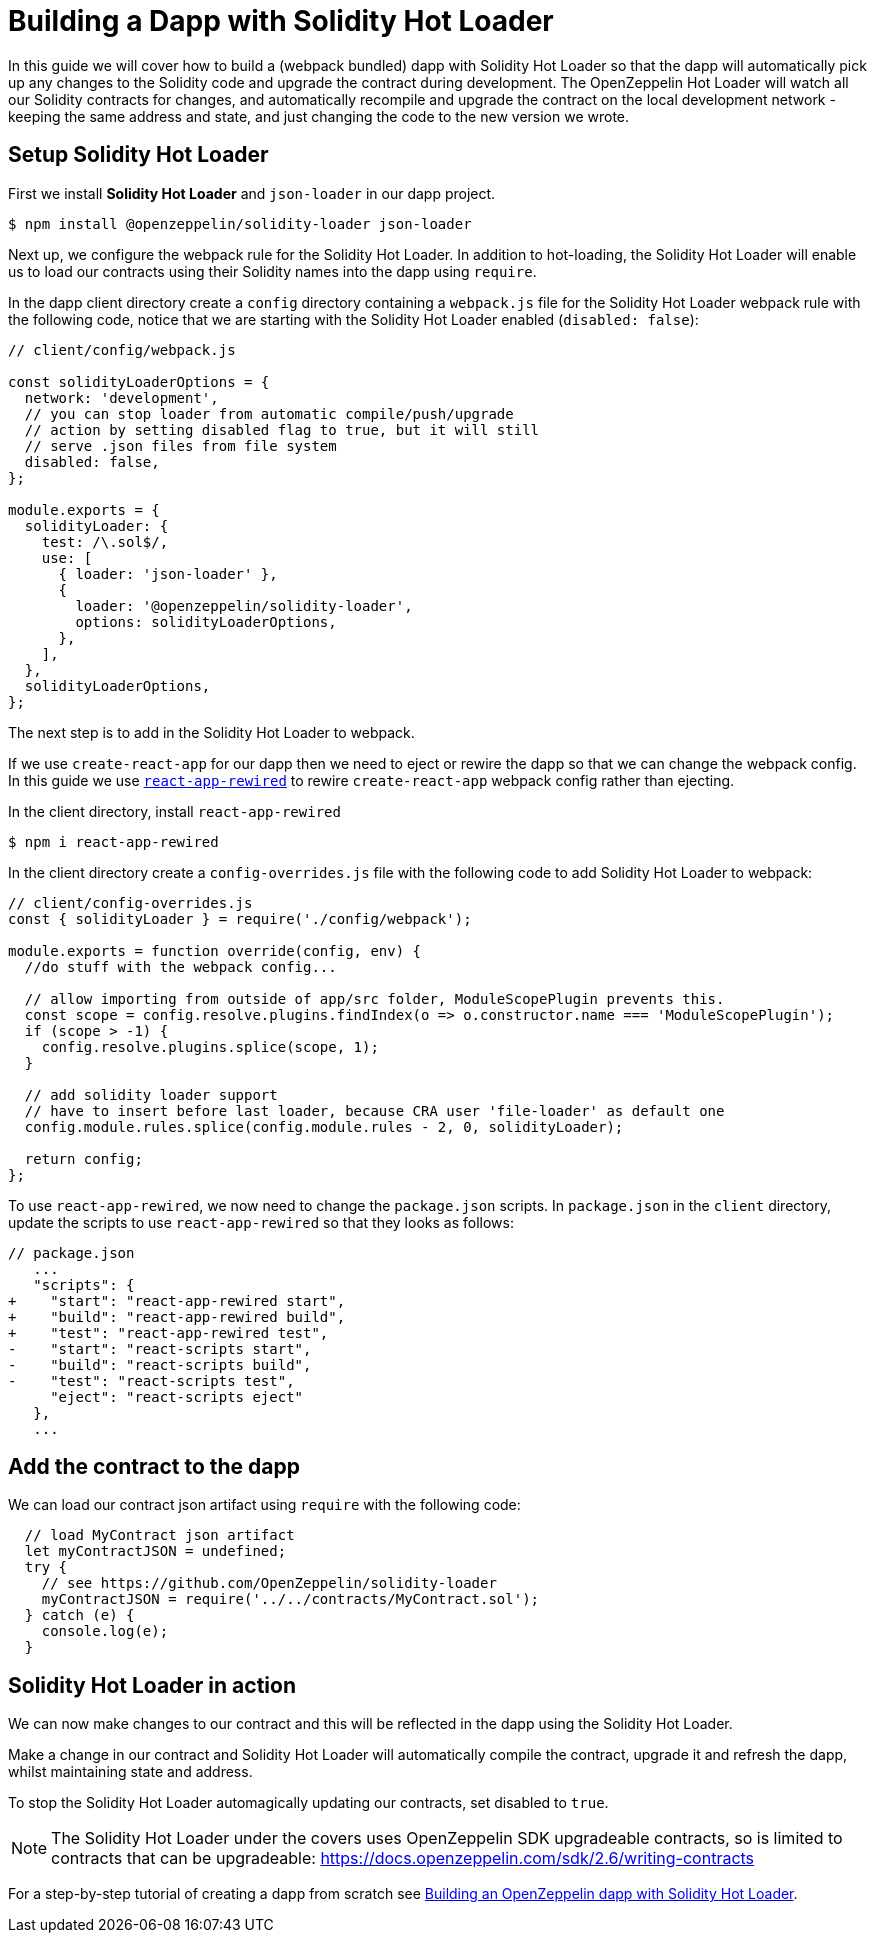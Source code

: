 = Building a Dapp with Solidity Hot Loader

In this guide we will cover how to build a (webpack bundled) dapp with Solidity Hot Loader so that the dapp will automatically pick up any changes to the Solidity code and upgrade the contract during development. The OpenZeppelin Hot Loader will watch all our Solidity contracts for changes, and automatically recompile and upgrade the contract on the local development network - keeping the same address and state, and just changing the code to the new version we wrote.

== Setup Solidity Hot Loader

First we install *Solidity Hot Loader* and `json-loader` in our dapp project.

[source,console]
----
$ npm install @openzeppelin/solidity-loader json-loader
----

Next up, we configure the webpack rule for the Solidity Hot Loader.  In addition to hot-loading, the Solidity Hot Loader will enable us to load our contracts using their Solidity names into the dapp using `require`.  

In the dapp client directory create a `config` directory containing a `webpack.js` file for the Solidity Hot Loader webpack rule with the following code, notice that we are starting with the Solidity Hot Loader enabled (`disabled: false`):

[source,javascript]
----
// client/config/webpack.js

const solidityLoaderOptions = {
  network: 'development',
  // you can stop loader from automatic compile/push/upgrade
  // action by setting disabled flag to true, but it will still
  // serve .json files from file system
  disabled: false,
};

module.exports = {
  solidityLoader: {
    test: /\.sol$/,
    use: [
      { loader: 'json-loader' },
      {
        loader: '@openzeppelin/solidity-loader',
        options: solidityLoaderOptions,
      },
    ],
  },
  solidityLoaderOptions,
};
----

The next step is to add in the Solidity Hot Loader to webpack.  

If we use `create-react-app` for our dapp then we need to eject or rewire the dapp so that we can change the webpack config.  In this guide we use https://github.com/timarney/react-app-rewired[`react-app-rewired`] to rewire `create-react-app` webpack config rather than ejecting.

In the client directory, install `react-app-rewired`

[source,console]
----
$ npm i react-app-rewired
----

In the client directory create a `config-overrides.js` file with the following code to add Solidity Hot Loader to webpack:

[source,javascript]
----
// client/config-overrides.js
const { solidityLoader } = require('./config/webpack');

module.exports = function override(config, env) {
  //do stuff with the webpack config...

  // allow importing from outside of app/src folder, ModuleScopePlugin prevents this.
  const scope = config.resolve.plugins.findIndex(o => o.constructor.name === 'ModuleScopePlugin');
  if (scope > -1) {
    config.resolve.plugins.splice(scope, 1);
  }

  // add solidity loader support
  // have to insert before last loader, because CRA user 'file-loader' as default one
  config.module.rules.splice(config.module.rules - 2, 0, solidityLoader);

  return config;
};
----

To use `react-app-rewired`, we now need to change the `package.json` scripts.  In `package.json` in the `client` directory, update the scripts to use `react-app-rewired` so that they looks as follows:

[source,diff]
----
// package.json
   ...
   "scripts": {
+    "start": "react-app-rewired start",
+    "build": "react-app-rewired build",
+    "test": "react-app-rewired test",
-    "start": "react-scripts start",
-    "build": "react-scripts build",
-    "test": "react-scripts test",
     "eject": "react-scripts eject"
   },
   ...
----

== Add the contract to the dapp

We can load our contract json artifact using `require` with the following code:

[source,javascript]
----
  // load MyContract json artifact
  let myContractJSON = undefined;
  try {
    // see https://github.com/OpenZeppelin/solidity-loader
    myContractJSON = require('../../contracts/MyContract.sol');
  } catch (e) {
    console.log(e);
  }
----

== Solidity Hot Loader in action
We can now make changes to our contract and this will be reflected in the dapp using the Solidity Hot Loader.

Make a change in our contract and Solidity Hot Loader will automatically compile the contract, upgrade it and refresh the dapp, whilst maintaining state and address.

To stop the Solidity Hot Loader automagically updating our contracts, set disabled to `true`.

NOTE: The Solidity Hot Loader under the covers uses OpenZeppelin SDK upgradeable contracts, so is limited to contracts that can be upgradeable: https://docs.openzeppelin.com/sdk/2.6/writing-contracts

For a step-by-step tutorial of creating a dapp from scratch see https://forum.openzeppelin.com/t/building-an-openzeppelin-dapp-with-solidity-hot-loader/1843[Building an OpenZeppelin dapp with Solidity Hot Loader].
